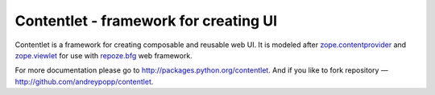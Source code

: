 Contentlet - framework for creating UI
======================================

Contentlet is a framework for creating composable and reusable web UI. It is
modeled after zope.contentprovider_ and zope.viewlet_ for use with repoze.bfg_
web framework.

For more documentation please go to http://packages.python.org/contentlet. And
if you like to fork repository — http://github.com/andreypopp/contentlet.

.. _zope.contentprovider: http://pypi.python.org/pypi/zope.contentprovider
.. _zope.viewlet: http://pypi.python.org/pypi/zope.viewlet
.. _repoze.bfg: http://bfg.repoze.org

